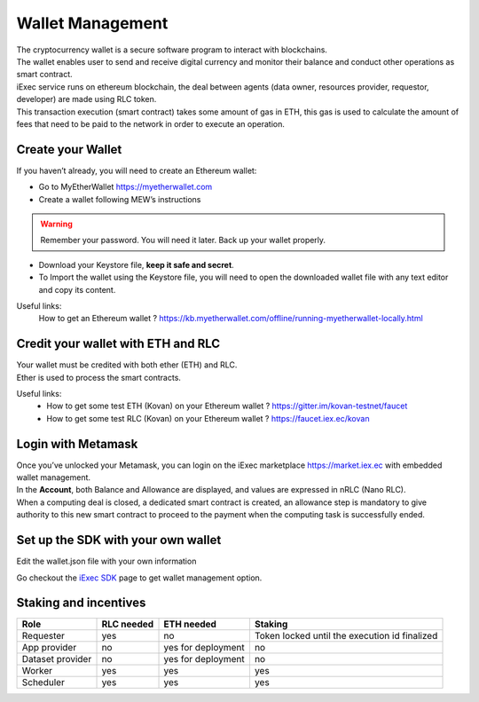 Wallet Management
=================

| The cryptocurrency wallet is a secure software program to interact with blockchains.
| The wallet enables user to send and receive digital currency and monitor their balance and conduct other operations as smart contract.

| iExec service runs on ethereum blockchain, the deal between agents (data owner, resources provider, requestor, developer) are made using RLC token.

| This transaction execution (smart contract) takes some amount of gas in ETH,
 this gas is used to calculate the amount of fees that need to be paid to the network in order to execute an operation.


Create your Wallet
------------------

If you haven’t already, you will need to create an Ethereum wallet:

* Go to MyEtherWallet https://myetherwallet.com
* Create a wallet following MEW’s instructions

.. WARNING::
    Remember your password. You will need it later.
    Back up your wallet properly.

.. figure:: _images/mew_createwallet.png

* Download your Keystore file, **keep it safe and secret**.

* To Import the wallet using the Keystore file, you will need to open the downloaded wallet file with any text editor and copy its content.

Useful links:
  How to get an Ethereum wallet ? https://kb.myetherwallet.com/offline/running-myetherwallet-locally.html


Credit your wallet with ETH and RLC
-----------------------------------

| Your wallet must be credited with both ether (ETH) and RLC.
| Ether is used to process the smart contracts.

Useful links:
 - How to get some test ETH (Kovan) on your Ethereum wallet ? https://gitter.im/kovan-testnet/faucet
 - How to get some test RLC (Kovan) on your Ethereum wallet ? https://faucet.iex.ec/kovan


Login with Metamask
-------------------

| Once you’ve unlocked your Metamask, you can login on the iExec marketplace https://market.iex.ec with embedded wallet management.
| In the **Account**, both Balance and Allowance are displayed, and values are expressed in nRLC (Nano RLC).
| When a computing deal is closed, a dedicated smart contract is created,
 an allowance step is mandatory to give authority to this new smart contract to proceed to the payment when the computing task is successfully ended.

Set up the SDK with your own wallet
-----------------------------------

Edit the wallet.json file with your own information

Go checkout the `iExec SDK <https://github.com/iExecBlockchainComputing/iexec-sdk/>`_ page to get wallet management option.


Staking and incentives
----------------------

+---------------------+----------------+-----------------------+-----------------------------------------------------+
|    **Role**         | **RLC needed** | **ETH needed**        |    **Staking**                                      |
+---------------------+----------------+-----------------------+-----------------------------------------------------+
| Requester           |   yes          |    no                 |    Token locked until the execution id finalized    |
+---------------------+----------------+-----------------------+-----------------------------------------------------+
| App provider        |   no           |    yes for deployment |    no                                               |
+---------------------+----------------+-----------------------+-----------------------------------------------------+
| Dataset provider    |   no           |    yes for deployment |    no                                               |
+---------------------+----------------+-----------------------+-----------------------------------------------------+
| Worker              |   yes          |    yes                |    yes                                              |
+---------------------+----------------+-----------------------+-----------------------------------------------------+
| Scheduler           |   yes          |    yes                |    yes                                              |
+---------------------+----------------+-----------------------+-----------------------------------------------------+





